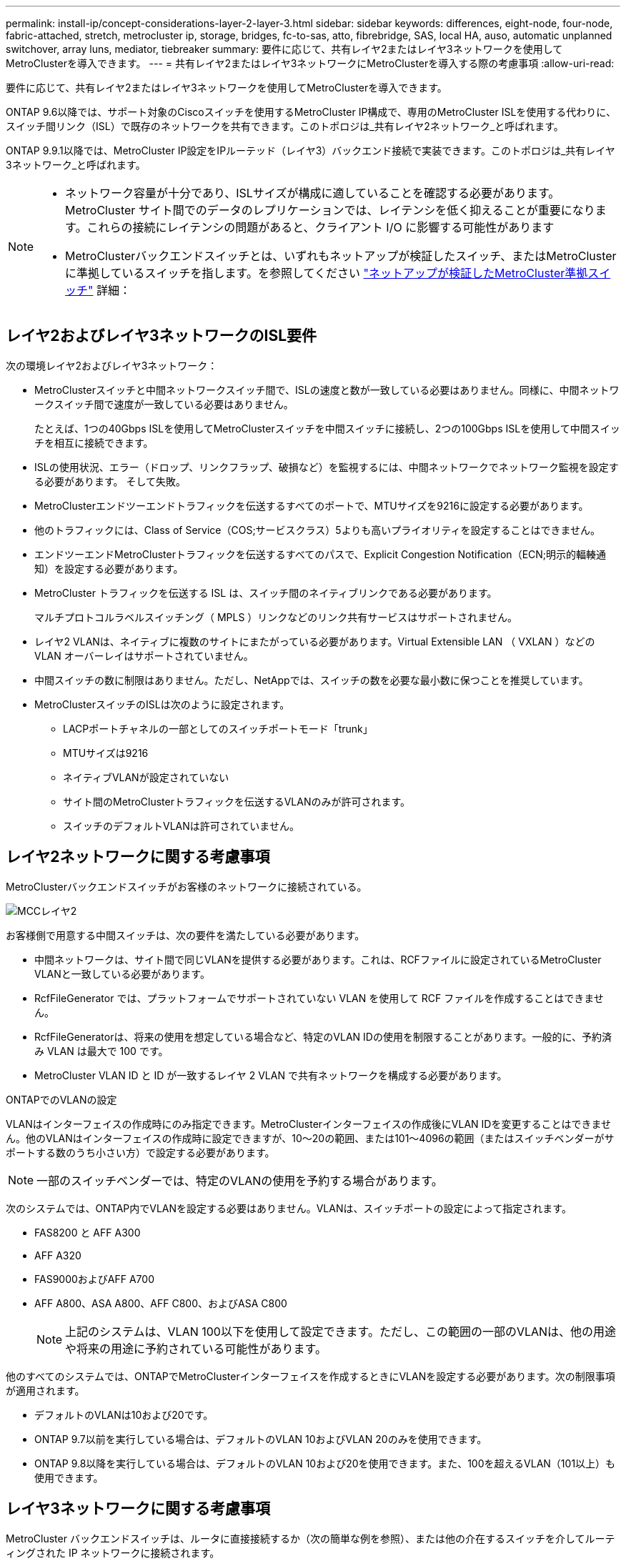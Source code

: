 ---
permalink: install-ip/concept-considerations-layer-2-layer-3.html 
sidebar: sidebar 
keywords: differences, eight-node, four-node, fabric-attached, stretch, metrocluster ip, storage, bridges, fc-to-sas, atto, fibrebridge, SAS, local HA, auso, automatic unplanned switchover, array luns, mediator, tiebreaker 
summary: 要件に応じて、共有レイヤ2またはレイヤ3ネットワークを使用してMetroClusterを導入できます。 
---
= 共有レイヤ2またはレイヤ3ネットワークにMetroClusterを導入する際の考慮事項
:allow-uri-read: 


[role="lead"]
要件に応じて、共有レイヤ2またはレイヤ3ネットワークを使用してMetroClusterを導入できます。

ONTAP 9.6以降では、サポート対象のCiscoスイッチを使用するMetroCluster IP構成で、専用のMetroCluster ISLを使用する代わりに、スイッチ間リンク（ISL）で既存のネットワークを共有できます。このトポロジは_共有レイヤ2ネットワーク_と呼ばれます。

ONTAP 9.9.1以降では、MetroCluster IP設定をIPルーテッド（レイヤ3）バックエンド接続で実装できます。このトポロジは_共有レイヤ3ネットワーク_と呼ばれます。

[NOTE]
====
* ネットワーク容量が十分であり、ISLサイズが構成に適していることを確認する必要があります。MetroCluster サイト間でのデータのレプリケーションでは、レイテンシを低く抑えることが重要になります。これらの接続にレイテンシの問題があると、クライアント I/O に影響する可能性があります
* MetroClusterバックエンドスイッチとは、いずれもネットアップが検証したスイッチ、またはMetroClusterに準拠しているスイッチを指します。を参照してください link:mcc-compliant-netapp-validated-switches.html["ネットアップが検証したMetroCluster準拠スイッチ"] 詳細：


====


== レイヤ2およびレイヤ3ネットワークのISL要件

次の環境レイヤ2およびレイヤ3ネットワーク：

* MetroClusterスイッチと中間ネットワークスイッチ間で、ISLの速度と数が一致している必要はありません。同様に、中間ネットワークスイッチ間で速度が一致している必要はありません。
+
たとえば、1つの40Gbps ISLを使用してMetroClusterスイッチを中間スイッチに接続し、2つの100Gbps ISLを使用して中間スイッチを相互に接続できます。

* ISLの使用状況、エラー（ドロップ、リンクフラップ、破損など）を監視するには、中間ネットワークでネットワーク監視を設定する必要があります。 そして失敗。
* MetroClusterエンドツーエンドトラフィックを伝送するすべてのポートで、MTUサイズを9216に設定する必要があります。
* 他のトラフィックには、Class of Service（COS;サービスクラス）5よりも高いプライオリティを設定することはできません。
* エンドツーエンドMetroClusterトラフィックを伝送するすべてのパスで、Explicit Congestion Notification（ECN;明示的輻輳通知）を設定する必要があります。
* MetroCluster トラフィックを伝送する ISL は、スイッチ間のネイティブリンクである必要があります。
+
マルチプロトコルラベルスイッチング（ MPLS ）リンクなどのリンク共有サービスはサポートされません。

* レイヤ2 VLANは、ネイティブに複数のサイトにまたがっている必要があります。Virtual Extensible LAN （ VXLAN ）などの VLAN オーバーレイはサポートされていません。
* 中間スイッチの数に制限はありません。ただし、NetAppでは、スイッチの数を必要な最小数に保つことを推奨しています。
* MetroClusterスイッチのISLは次のように設定されます。
+
** LACPポートチャネルの一部としてのスイッチポートモード「trunk」
** MTUサイズは9216
** ネイティブVLANが設定されていない
** サイト間のMetroClusterトラフィックを伝送するVLANのみが許可されます。
** スイッチのデフォルトVLANは許可されていません。






== レイヤ2ネットワークに関する考慮事項

MetroClusterバックエンドスイッチがお客様のネットワークに接続されている。

image::../media/MCC_layer2.png[MCCレイヤ2]

お客様側で用意する中間スイッチは、次の要件を満たしている必要があります。

* 中間ネットワークは、サイト間で同じVLANを提供する必要があります。これは、RCFファイルに設定されているMetroCluster VLANと一致している必要があります。
* RcfFileGenerator では、プラットフォームでサポートされていない VLAN を使用して RCF ファイルを作成することはできません。
* RcfFileGeneratorは、将来の使用を想定している場合など、特定のVLAN IDの使用を制限することがあります。一般的に、予約済み VLAN は最大で 100 です。
* MetroCluster VLAN ID と ID が一致するレイヤ 2 VLAN で共有ネットワークを構成する必要があります。


.ONTAPでのVLANの設定
VLANはインターフェイスの作成時にのみ指定できます。MetroClusterインターフェイスの作成後にVLAN IDを変更することはできません。他のVLANはインターフェイスの作成時に設定できますが、10～20の範囲、または101～4096の範囲（またはスイッチベンダーがサポートする数のうち小さい方）で設定する必要があります。


NOTE: 一部のスイッチベンダーでは、特定のVLANの使用を予約する場合があります。

次のシステムでは、ONTAP内でVLANを設定する必要はありません。VLANは、スイッチポートの設定によって指定されます。

* FAS8200 と AFF A300
* AFF A320
* FAS9000およびAFF A700
* AFF A800、ASA A800、AFF C800、およびASA C800
+

NOTE: 上記のシステムは、VLAN 100以下を使用して設定できます。ただし、この範囲の一部のVLANは、他の用途や将来の用途に予約されている可能性があります。



他のすべてのシステムでは、ONTAPでMetroClusterインターフェイスを作成するときにVLANを設定する必要があります。次の制限事項が適用されます。

* デフォルトのVLANは10および20です。
* ONTAP 9.7以前を実行している場合は、デフォルトのVLAN 10およびVLAN 20のみを使用できます。
* ONTAP 9.8以降を実行している場合は、デフォルトのVLAN 10および20を使用できます。また、100を超えるVLAN（101以上）も使用できます。




== レイヤ3ネットワークに関する考慮事項

MetroCluster バックエンドスイッチは、ルータに直接接続するか（次の簡単な例を参照）、または他の介在するスイッチを介してルーティングされた IP ネットワークに接続されます。

image::../media/mcc_layer3_backend.png[MCC レイヤ 3 バックエンド]

MetroCluster 環境は、の説明に従って標準的な MetroCluster IP 構成で構成およびケーブル接続されます link:https://docs.netapp.com/us-en/ontap-metrocluster/install-ip/concept_parts_of_an_ip_mcc_configuration_mcc_ip.html["MetroCluster ハードウェアコンポーネントを設定します"]。手順のインストールとケーブル接続を実行する場合は、レイヤ3構成に固有の手順を実行する必要があります。次の環境レイヤ3設定

* MetroClusterスイッチは、ルータに直接接続することも、介入する1つ以上のスイッチに接続することもできます。
* MetroCluster IPインターフェイスは、ルータに直接接続することも、介在するスイッチの1つに接続することもできます。
* VLAN をゲートウェイデバイスに拡張する必要があります。
* を使用します `-gateway parameter` MetroCluster IPインターフェイスアドレスにIPゲートウェイアドレスを設定するには、次の手順を実行します。
* MetroCluster VLAN の VLAN ID は、各サイトで同じである必要があります。ただし、サブネットは異なる場合があります。
* ダイナミックルーティングは、 MetroCluster トラフィックではサポートされていません。
* 次の機能はサポートされません。
+
** 8 ノード MetroCluster 構成
** 4ノードMetroCluster構成の更新
** MetroCluster FC から MetroCluster IP に移行します


* 各 MetroCluster サイトには、ネットワークごとに 1 つ、合計 2 つのサブネットが必要です。
* 自動 IP 割り当てはサポートされていません。


ルータおよびゲートウェイのIPアドレスを設定する場合は、次の要件を満たす必要があります。

* 一方のノードの2つのインターフェイスに同じゲートウェイIPアドレスを設定することはできません。
* 各サイトの HA ペアの対応するインターフェイスには、同じゲートウェイ IP アドレスが必要です。
* ノードとその DR パートナーおよび AUX パートナーの対応するインターフェイスは、同じゲートウェイ IP アドレスを持つことはできません。
* ノードとその DR パートナーおよび AUX パートナーの対応するインターフェイスは、同じ VLAN ID を持つ必要があります。




== 中間スイッチに必要な設定

MetroClusterトラフィックが中間ネットワークのISLを経由する場合は、中間スイッチの設定によって、MetroClusterサイト間のパス全体でMetroClusterトラフィック（RDMAおよびストレージ）が必要なサービスレベルを満たしていることを確認する必要があります。

次の図に、NetApp検証済みCiscoスイッチを使用する場合の必要な設定の概要を示します。

image::../media/switch_traffic_with_cisco_switches.png[Cisco スイッチでトラフィックを切り替えます]

次の図は、外部スイッチがBroadcom IPスイッチの場合の共有ネットワークに必要な設定の概要を示しています。

image::../media/switch_traffic_with_broadcom_switches.png[Broadcom スイッチでトラフィックを切り替えます]

この例では、 MetroCluster トラフィックに対して次のポリシーとマップが作成されます。

* 。 `MetroClusterIP_ISL_Ingress` ポリシーは、MetroCluster IPスイッチに接続する中間スイッチのポートに適用されます。
+
。 `MetroClusterIP_ISL_Ingress` ポリシーは、着信タグ付きトラフィックを中間スイッチの適切なキューにマッピングします。

* A `MetroClusterIP_ISL_Egress` ポリシーは、中間スイッチ間のISLに接続する中間スイッチのポートに適用されます。
* MetroCluster IP スイッチ間のパスに沿って、一致する QoS アクセスマップ、クラスマップ、およびポリシーマップを使用して中間スイッチを設定する必要があります。中間スイッチは、 RDMA トラフィックを COS5 にマッピングし、ストレージトラフィックを COS4 にマッピングします。


次に、Cisco Nexus 3232Cおよび9336C-FX2スイッチの例を示します。スイッチのベンダーとモデルに応じて、中間スイッチの構成が適切であることを確認する必要があります。

.中間スイッチISLポートのクラスマップを設定する
次に、入力でトラフィックを分類する必要があるか一致させる必要があるかに応じたクラスマップ定義の例を示します。

[role="tabbed-block"]
====
.入力時のトラフィックの分類：
--
[listing]
----
ip access-list rdma
  10 permit tcp any eq 10006 any
  20 permit tcp any any eq 10006
ip access-list storage
  10 permit tcp any eq 65200 any
  20 permit tcp any any eq 65200

class-map type qos match-all rdma
  match access-group name rdma
class-map type qos match-all storage
  match access-group name storage
----
--
.入力のトラフィックを照合します。
--
[listing]
----
class-map type qos match-any c5
  match cos 5
  match dscp 40
class-map type qos match-any c4
  match cos 4
  match dscp 32
----
--
====
.中間スイッチのISLポートに入力ポリシーマップを作成します。
次に、入力でトラフィックを分類する必要があるか照合する必要があるかに応じて、入力ポリシーマップを作成する例を示します。

[role="tabbed-block"]
====
.入力時にトラフィックを分類します。
--
[listing]
----
policy-map type qos MetroClusterIP_ISL_Ingress_Classify
  class rdma
    set dscp 40
    set cos 5
    set qos-group 5
  class storage
    set dscp 32
    set cos 4
    set qos-group 4
  class class-default
    set qos-group 0
----
--
.入力のトラフィックを照合します。
--
[listing]
----
policy-map type qos MetroClusterIP_ISL_Ingress_Match
  class c5
    set dscp 40
    set cos 5
    set qos-group 5
  class c4
    set dscp 32
    set cos 4
    set qos-group 4
  class class-default
    set qos-group 0
----
--
====
.ISLポートの出力キューイングポリシーを設定する
次に、出力キューイングポリシーを設定する例を示します。

[listing]
----
policy-map type queuing MetroClusterIP_ISL_Egress
   class type queuing c-out-8q-q7
      priority level 1
   class type queuing c-out-8q-q6
      priority level 2
   class type queuing c-out-8q-q5
      priority level 3
      random-detect threshold burst-optimized ecn
   class type queuing c-out-8q-q4
      priority level 4
      random-detect threshold burst-optimized ecn
   class type queuing c-out-8q-q3
      priority level 5
   class type queuing c-out-8q-q2
      priority level 6
   class type queuing c-out-8q-q1
      priority level 7
   class type queuing c-out-8q-q-default
      bandwidth remaining percent 100
      random-detect threshold burst-optimized ecn
----
これらの設定は、MetroClusterトラフィックを伝送するすべてのスイッチおよびISLに適用する必要があります。

この例では、Q4とQ5は `random-detect threshold burst-optimized ecn`。構成によっては、次の例に示すように、最小しきい値と最大しきい値の設定が必要になる場合があります。

[listing]
----
class type queuing c-out-8q-q5
  priority level 3
  random-detect minimum-threshold 3000 kbytes maximum-threshold 4000 kbytes drop-probability 0 weight 0 ecn
class type queuing c-out-8q-q4
  priority level 4
  random-detect minimum-threshold 2000 kbytes maximum-threshold 3000 kbytes drop-probability 0 weight 0 ecn
----

NOTE: 最小値と最大値は、スイッチと要件によって異なります。

.例1：Cisco
構成にCiscoスイッチが含まれている場合は、中間スイッチの最初の入力ポートで分類する必要はありません。次に、次のマップとポリシーを設定します。

* `class-map type qos match-any c5`
* `class-map type qos match-any c4`
* `MetroClusterIP_ISL_Ingress_Match`


ユーザーは、 `MetroClusterIP_ISL_Ingress_Match` MetroClusterトラフィックを伝送するISLポートへのポリシーマップ。

.例2：Broadcom
Broadcomスイッチを使用する構成の場合は、中間スイッチの最初の入力ポートで分類する必要があります。次に、次のマップとポリシーを設定します。

* `ip access-list rdma`
* `ip access-list storage`
* `class-map type qos match-all rdma`
* `class-map type qos match-all storage`
* `MetroClusterIP_ISL_Ingress_Classify`
* `MetroClusterIP_ISL_Ingress_Match`


割り当て `the MetroClusterIP_ISL_Ingress_Classify` Broadcomスイッチに接続する中間スイッチのISLポートへのポリシーマップ

ユーザーは、 `MetroClusterIP_ISL_Ingress_Match` MetroClusterトラフィックを伝送しているがBroadcomスイッチを接続していない中間スイッチのISLポートへのポリシーマップ。
